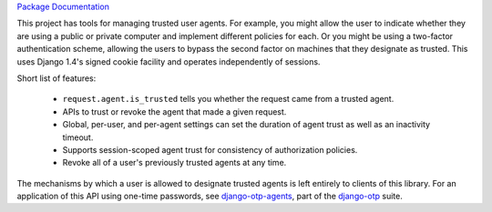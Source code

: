 .. vim: ft=rst nospell tw=80

`Package Documentation <http://django-agent-trust-official.readthedocs.io/>`_

This project has tools for managing trusted user agents. For example, you might
allow the user to indicate whether they are using a public or private computer
and implement different policies for each. Or you might be using a two-factor
authentication scheme, allowing the users to bypass the second factor on
machines that they designate as trusted. This uses Django 1.4's signed cookie
facility and operates independently of sessions.

Short list of features:

    - ``request.agent.is_trusted`` tells you whether the request came from a
      trusted agent.
    - APIs to trust or revoke the agent that made a given request.
    - Global, per-user, and per-agent settings can set the duration of agent
      trust as well as an inactivity timeout.
    - Supports session-scoped agent trust for consistency of authorization
      policies.
    - Revoke all of a user's previously trusted agents at any time.

The mechanisms by which a user is allowed to designate trusted agents is left
entirely to clients of this library. For an application of this API using
one-time passwords, see `django-otp-agents
<http://pypi.python.org/pypi/django-otp-agents>`_, part of the `django-otp
<http://pypi.python.org/pypi/django-otp>`_ suite.


